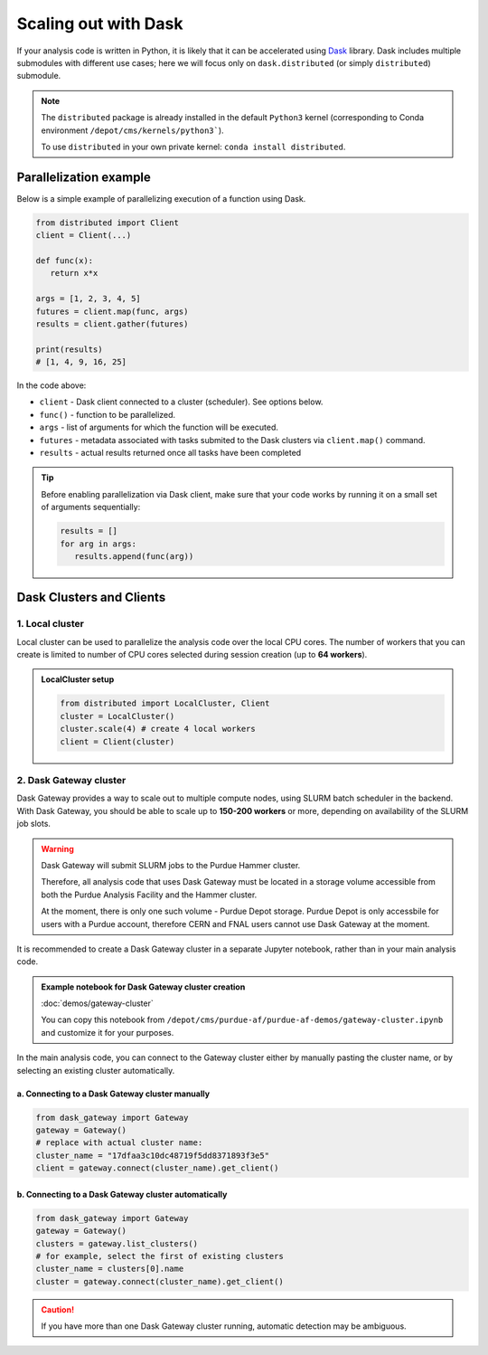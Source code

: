 Scaling out with Dask
#######################

If your analysis code is written in Python, it is likely that it can be accelerated
using `Dask <https://docs.dask.org/en/stable/>`_ library. Dask includes multiple submodules
with different use cases; here we will focus only on ``dask.distributed`` (or simply ``distributed``)
submodule.

.. note::

   The ``distributed`` package is already installed in the default ``Python3`` kernel
   (corresponding to Conda environment ``/depot/cms/kernels/python3```).

   To use ``distributed`` in your own private kernel: ``conda install distributed``.

Parallelization example
========================

Below is a simple example of parallelizing execution of a function using Dask.

.. code-block:: python

   from distributed import Client
   client = Client(...)

   def func(x):
      return x*x
   
   args = [1, 2, 3, 4, 5]
   futures = client.map(func, args)
   results = client.gather(futures)

   print(results)
   # [1, 4, 9, 16, 25]

In the code above:

* ``client`` - Dask client connected to a cluster (scheduler). See options below.
* ``func()`` - function to be parallelized.
* ``args`` - list of arguments for which the function will be executed.
* ``futures`` - metadata associated with tasks submited to the Dask clusters via ``client.map()`` command.
* ``results`` - actual results returned once all tasks have been completed

.. tip::

   Before enabling parallelization via Dask client, make sure that your code
   works by running it on a small set of arguments sequentially:
   
   .. code-block:: python

      results = []
      for arg in args:
         results.append(func(arg))

Dask Clusters and Clients
===========================

1. Local cluster
-------------------

Local cluster can be used to parallelize the analysis code over the local CPU cores.
The number of workers that you can create is limited to number of CPU cores
selected during session creation (up to **64 workers**).

.. admonition:: LocalCluster setup
   :class: toggle

   .. code-block:: python

      from distributed import LocalCluster, Client
      cluster = LocalCluster()
      cluster.scale(4) # create 4 local workers
      client = Client(cluster)

2. Dask Gateway cluster
------------------------

Dask Gateway provides a way to scale out to multiple compute nodes,
using SLURM batch scheduler in the backend. With Dask Gateway, you
should be able to scale up to **150-200 workers** or more, depending on
availability of the SLURM job slots.

.. warning::

   Dask Gateway will submit SLURM jobs to the Purdue Hammer cluster.

   Therefore, all analysis code that uses Dask Gateway must be located in
   a storage volume accessible from both the Purdue Analysis Facility and 
   the Hammer cluster.
   
   At the moment, there is only one such volume - Purdue Depot storage.
   Purdue Depot is only accessbile for users with a Purdue account,
   therefore CERN and FNAL users cannot use Dask Gateway at the moment.


It is recommended to create a Dask Gateway cluster in a separate Jupyter notebook,
rather than in your main analysis code.

.. admonition:: Example notebook for Dask Gateway cluster creation
   :class: toggle

   :doc:`demos/gateway-cluster`

   You can copy this notebook from ``/depot/cms/purdue-af/purdue-af-demos/gateway-cluster.ipynb``
   and customize it for your purposes.


In the main analysis code, you can connect to the Gateway cluster either
by manually pasting the cluster name, or by selecting an existing cluster
automatically.

a. Connecting to a Dask Gateway cluster manually
^^^^^^^^^^^^^^^^^^^^^^^^^^^^^^^^^^^^^^^^^^^^^^^^^^^^^^

.. code-block:: python

   from dask_gateway import Gateway
   gateway = Gateway()
   # replace with actual cluster name:
   cluster_name = "17dfaa3c10dc48719f5dd8371893f3e5"
   client = gateway.connect(cluster_name).get_client()

b. Connecting to a Dask Gateway cluster automatically
^^^^^^^^^^^^^^^^^^^^^^^^^^^^^^^^^^^^^^^^^^^^^^^^^^^^^^

.. code-block:: python

   from dask_gateway import Gateway
   gateway = Gateway()
   clusters = gateway.list_clusters()
   # for example, select the first of existing clusters
   cluster_name = clusters[0].name
   cluster = gateway.connect(cluster_name).get_client()

.. caution::

   If you have more than one Dask Gateway cluster running, automatic detection
   may be ambiguous.


